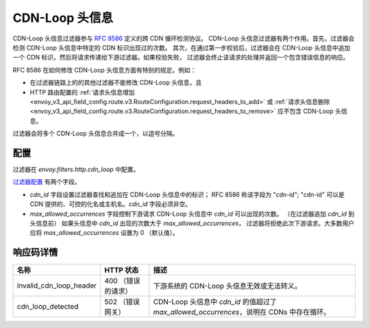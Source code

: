 .. _config_http_filters_cdn_loop:

CDN-Loop 头信息
===============

CDN-Loop 头信息过滤器参与 `RFC 8586 <https://tools.ietf.org/html/rfc8586>`_ 定义的跨 CDN 循环检测协议。
CDN-Loop 头信息过滤器有两个作用。首先，过滤器会检测 CDN-Loop 头信息中特定的 CDN 标识出现过的次数。
其次，在通过第一步校验后，过滤器会在 CDN-Loop 头信息中追加一个 CDN 标识，然后将请求传递给下游过滤器。如果校验失败，
过滤器会终止该请求的处理并返回一个包含错误信息的响应。

RFC 8586 在如何修改 CDN-Loop 头信息方面有特别的规定。例如：

* 在过滤器链路上的的其他过滤器不能修改 CDN-Loop 头信息，且
* HTTP 路由配置的 :ref:`请求头信息增加
  <envoy_v3_api_field_config.route.v3.RouteConfiguration.request_headers_to_add>`
  或 :ref:`请求头信息删除<envoy_v3_api_field_config.route.v3.RouteConfiguration.request_headers_to_remove>`
  应不包含 CDN-Loop 头信息。

过滤器会将多个 CDN-Loop 头信息合并成一个，以逗号分隔。

配置
-------------

过滤器在 *envoy.filters.http.cdn_loop* 中配置。

`过滤器配置 <config_http_filters_cdn_loop>`_ 有两个字段。

* *cdn_id* 字段设置过滤器查找和追加在 CDN-Loop 头信息中的标识； RFC 8586 称该字段为 "cdn-id";
  "cdn-id" 可以是 CDN 提供的、可控的化名或主机名。*cdn_id* 字段必须非空。

* *max_allowed_occurrences* 字段控制下游请求 CDN-Loop 头信息中 *cdn_id* 可以出现的次数。
  （在过滤器追加 *cdn_id* 到头信息前） 如果头信息中 *cdn_id* 出现的次数大于 *max_allowed_occurrences*，
  过滤器将拒绝此次下游请求。大多数用户应将 *max_allowed_occurrences* 设置为 0 （默认值）。

响应码详情
---------------------

.. list-table::
   :header-rows: 1

   * - 名称
     - HTTP 状态
     - 描述
   * - invalid_cdn_loop_header
     - 400 （错误的请求）
     - 下游系统的 CDN-Loop 头信息无效或无法转义。
   * - cdn_loop_detected
     - 502 （错误网关）
     - CDN-Loop 头信息中 *cdn_id* 的值超过了 *max_allowed_occurrences*，说明在 CDNs 中存在循环。